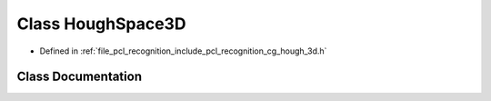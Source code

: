 .. _exhale_class_classpcl_1_1recognition_1_1_hough_space3_d:

Class HoughSpace3D
==================

- Defined in :ref:`file_pcl_recognition_include_pcl_recognition_cg_hough_3d.h`


Class Documentation
-------------------


.. doxygenclass:: pcl::recognition::HoughSpace3D
   :members:
   :protected-members:
   :undoc-members: